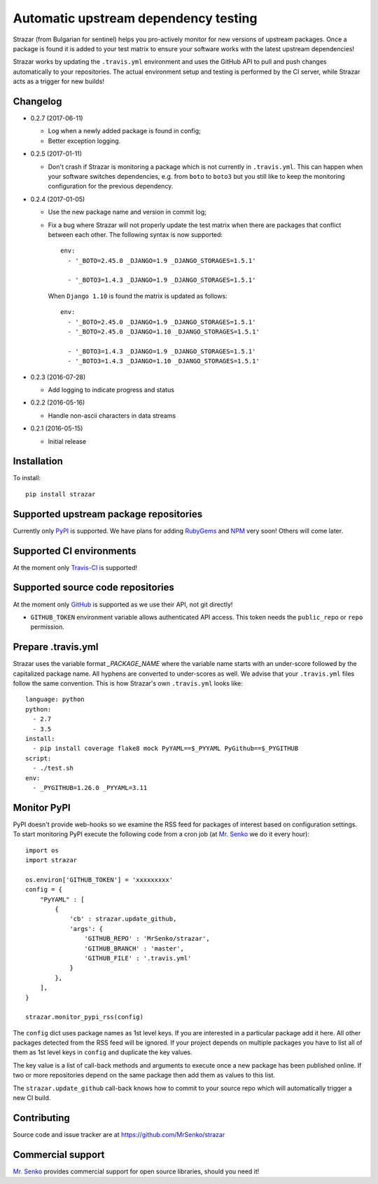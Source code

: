 Automatic upstream dependency testing
-------------------------------------

.. image:: https://img.shields.io/travis/MrSenko/strazar/master.svg
   :target: https://travis-ci.org/MrSenko/strazar
   :alt: Build status

Strazar (from Bulgarian for sentinel) helps you pro-actively monitor for new
versions of upstream packages. Once a package is found it is added to your test
matrix to ensure your software works with the latest upstream dependencies!

Strazar works by updating the ``.travis.yml`` environment and uses the GitHub
API to pull and push changes automatically to your repositories. The actual
environment setup and testing is performed by the CI server, while Strazar
acts as a trigger for new builds!

Changelog
=========

* 0.2.7 (2017-06-11)

  * Log when a newly added package is found in config;
  * Better exception logging.


* 0.2.5 (2017-01-11)

  * Don't crash if Strazar is monitoring a package which
    is not currently in ``.travis.yml``. This can happen when your software
    switches dependencies, e.g. from ``boto`` to ``boto3`` but you still
    like to keep the monitoring configuration for the previous dependency.

* 0.2.4 (2017-01-05)

  * Use the new package name and version in commit log;

  * Fix a bug where Strazar will not properly update the test matrix when
    there are packages that conflict between each other. The following syntax
    is now supported::

        env:
          - '_BOTO=2.45.0 _DJANGO=1.9 _DJANGO_STORAGES=1.5.1'
        
          - '_BOTO3=1.4.3 _DJANGO=1.9 _DJANGO_STORAGES=1.5.1'

    When ``Django 1.10`` is found the matrix is updated as follows::

        env:
          - '_BOTO=2.45.0 _DJANGO=1.9 _DJANGO_STORAGES=1.5.1'
          - '_BOTO=2.45.0 _DJANGO=1.10 _DJANGO_STORAGES=1.5.1'
        
          - '_BOTO3=1.4.3 _DJANGO=1.9 _DJANGO_STORAGES=1.5.1'
          - '_BOTO3=1.4.3 _DJANGO=1.10 _DJANGO_STORAGES=1.5.1'

* 0.2.3 (2016-07-28)

  * Add logging to indicate progress and status

* 0.2.2 (2016-05-16)

  * Handle non-ascii characters in data streams

* 0.2.1 (2016-05-15)

  * Initial release

Installation
============

To install::

    pip install strazar


Supported upstream package repositories
=======================================

Currently only `PyPI <http://pypi.python.org>`_ is supported. We have plans for
adding `RubyGems <http://rubygems.org>`_ and `NPM <https://www.npmjs.com/>`_
very soon! Others will come later.


Supported CI environments
=========================

At the moment only `Travis-CI <https://travis-ci.org>`_ is supported!


Supported source code repositories
==================================

At the moment only `GitHub <https://github.com>`_ is supported as we use their
API, not git directly!

* ``GITHUB_TOKEN`` environment variable allows authenticated API access. This
  token needs the ``public_repo`` or ``repo`` permission.


Prepare .travis.yml
===================

Strazar uses the variable format `_PACKAGE_NAME` where the variable name starts
with an under-score followed by the capitalized package name. All hyphens are
converted to under-scores as well. We advise that your ``.travis.yml`` files
follow the same convention. This is how Strazar's  own ``.travis.yml`` looks
like::

    language: python
    python:
      - 2.7
      - 3.5
    install:
      - pip install coverage flake8 mock PyYAML==$_PYYAML PyGithub==$_PYGITHUB
    script:
      - ./test.sh
    env:
      - _PYGITHUB=1.26.0 _PYYAML=3.11


Monitor PyPI
============

PyPI doesn't provide web-hooks so we examine the RSS feed for packages of
interest based on configuration settings. To start monitoring PyPI execute
the following code from a cron job (at `Mr. Senko <http://MrSenko.com>`_
we do it every hour)::

    import os
    import strazar

    os.environ['GITHUB_TOKEN'] = 'xxxxxxxxx'
    config = {
        "PyYAML" : [
            {
                'cb' : strazar.update_github,
                'args': {
                    'GITHUB_REPO' : 'MrSenko/strazar',
                    'GITHUB_BRANCH' : 'master',
                    'GITHUB_FILE' : '.travis.yml'
                }
            },
        ],
    }
    
    strazar.monitor_pypi_rss(config)

The ``config`` dict uses package names as 1st level keys. If you are interested
in a particular package add it here. All other packages detected from the RSS
feed will be ignored. If your project depends on multiple packages you have to
list all of them as 1st level keys in ``config`` and duplicate the key values.

The key value is a list of call-back methods and arguments to execute once a
new package has been published online. If two or more repositories depend on
the same package then add them as values to this list.

The ``strazar.update_github`` call-back knows how to commit to your source repo
which will automatically trigger a new CI build.

Contributing
============

Source code and issue tracker are at https://github.com/MrSenko/strazar


Commercial support
==================

`Mr. Senko <http://MrSenko.com>`_ provides commercial support for open source
libraries, should you need it!
